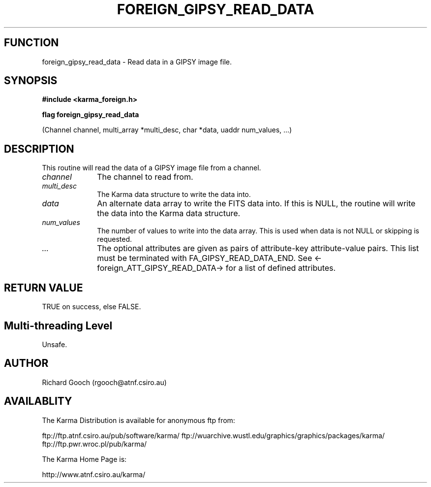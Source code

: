 .TH FOREIGN_GIPSY_READ_DATA 3 "24 Dec 2005" "Karma Distribution"
.SH FUNCTION
foreign_gipsy_read_data \- Read data in a GIPSY image file.
.SH SYNOPSIS
.B #include <karma_foreign.h>
.sp
.B flag foreign_gipsy_read_data
.sp
(Channel channel, multi_array *multi_desc,
char *data, uaddr num_values, ...)
.SH DESCRIPTION
This routine will read the data of a GIPSY image file from a
channel.
.IP \fIchannel\fP 1i
The channel to read from.
.IP \fImulti_desc\fP 1i
The Karma data structure to write the data into.
.IP \fIdata\fP 1i
An alternate data array to write the FITS data into. If this is
NULL, the routine will write the data into the Karma data structure.
.IP \fInum_values\fP 1i
The number of values to write into the data array. This is
used when data is not NULL or skipping is requested.
.IP \fI...\fP 1i
The optional attributes are given as pairs of attribute-key
attribute-value pairs. This list must be terminated with
FA_GIPSY_READ_DATA_END. See <-foreign_ATT_GIPSY_READ_DATA-> for a list of
defined attributes.
.SH RETURN VALUE
TRUE on success, else FALSE.
.SH Multi-threading Level
Unsafe.
.SH AUTHOR
Richard Gooch (rgooch@atnf.csiro.au)
.SH AVAILABLITY
The Karma Distribution is available for anonymous ftp from:

ftp://ftp.atnf.csiro.au/pub/software/karma/
ftp://wuarchive.wustl.edu/graphics/graphics/packages/karma/
ftp://ftp.pwr.wroc.pl/pub/karma/

The Karma Home Page is:

http://www.atnf.csiro.au/karma/
